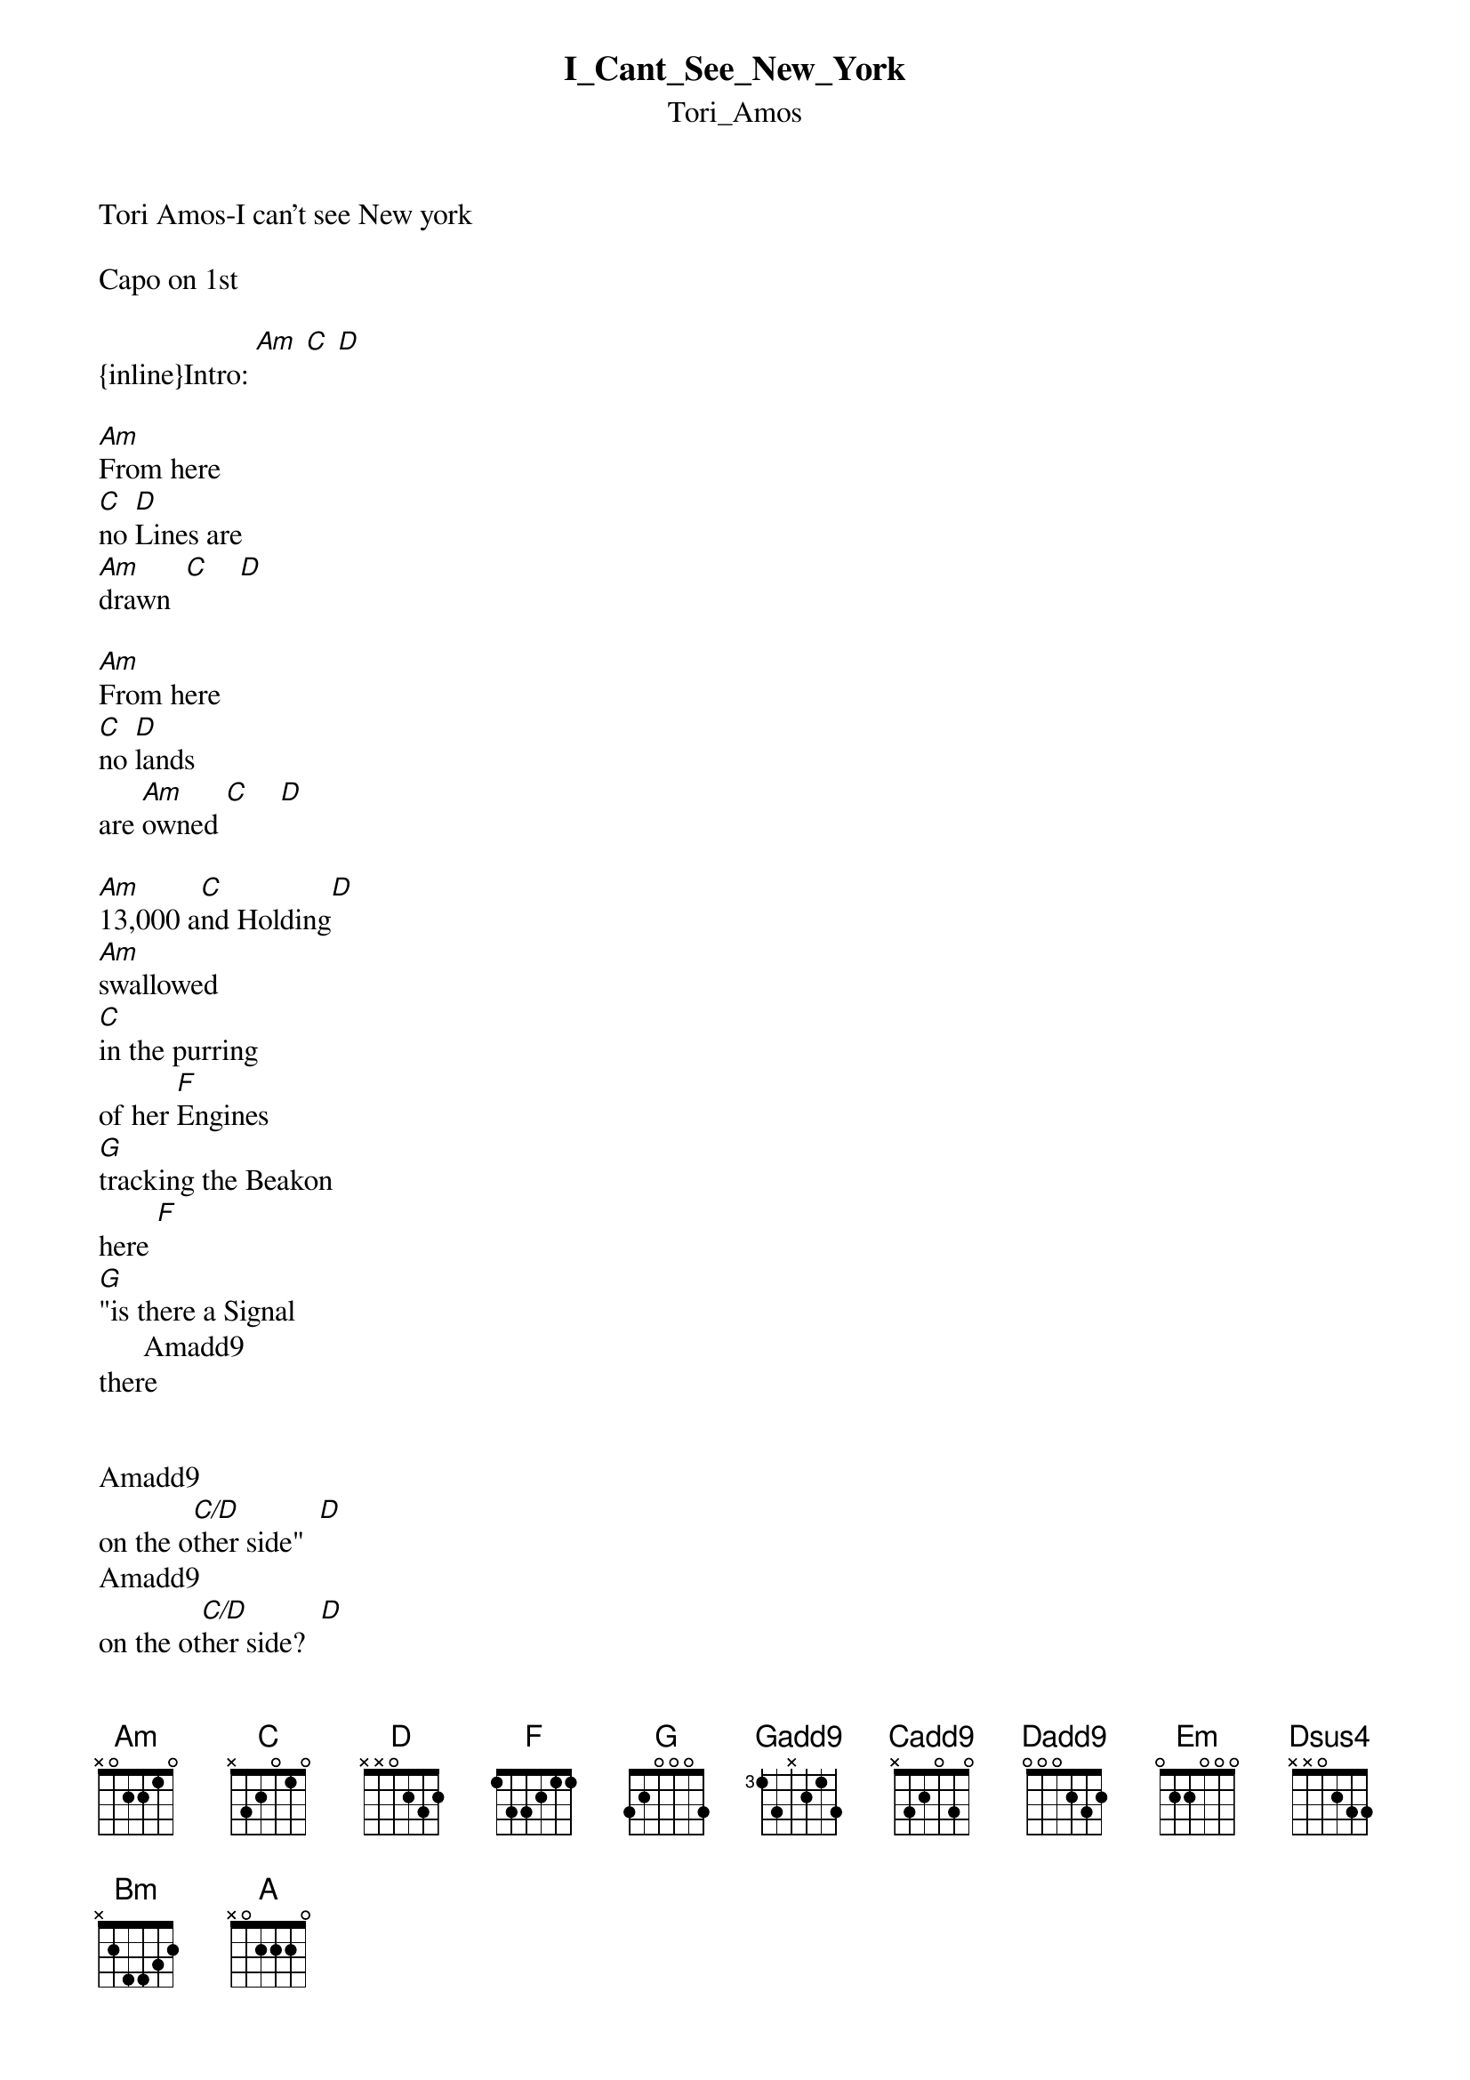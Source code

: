 {t: I_Cant_See_New_York}
{st: Tori_Amos}
Tori Amos-I can't see New york

Capo on 1st

{inline}Intro: [Am] [C] [D] 

[Am]From here
[C]no [D]Lines are
[Am]drawn  [C]    [D]

[Am]From here
[C]no [D]lands
are [Am]owned [C]    [D]

[Am]13,000 a[C]nd Holding[D]
[Am]swallowed
[C]in the purring
of her [F]Engines
[G]tracking the Beakon
here [F]
[G]"is there a Signal
      Amadd9
there


Amadd9              
on the o[C/D]ther side"  [D]
Amadd9           
on the ot[C/D]her side?  [D]

[D]what do you mean side of
what things?

[F]and you sa[Gadd9]id 
and you[F] did
and you [Gadd9]said 
[G]you would find me [Cadd9]here
            Amadd9     
and you said you would [Dadd9]
find me even in Death [F]
and you said[Gadd9] 
and you said[Dadd9] 
You'd find me 
But

{inline}Chorus: ([Em], [Dsus4], [D], [C], [Bm], [Am])

[Em]I can't see Ne[Dsus4]w York [D]
[C]as I'm circling down[Bm] 
through [Am]white cloud 
[Em/G]falling out and
[Em]I know his [Dsus4]lips ar[D]e warm
but I [C]can't seem 
to f[Bm]ind my [Am]way out 
my [Em/G]way out



I can't see New York
as I'm circling Down
through white cloud
falling out
and
I know his
lips are warm
but I can't
seem to find
my way out
my way out
of
this Hunting ground

2nd verse same chords as 1st 
From here
crystal meth 
In
metres of millions 
In
the end
all we have, 
soul blueprint. 
did we get
lost in it 
do we
conduct 
search  [A]
for this

"from the other
side" 
from the other
side? 
what do they mean side of
what things... 

and you said
and you did
and you said
you would find me
here and you said that you would
find me even in Death
and you said
and you said
You'd find me
But

I can't see New York
as I'm circling down
through white cloud
falling out
and
I know his lips
are warm
but I can't seem
To find my way out
my way out

I can't see New York
as I'm circling down
through white cloud
falling out
and
I know your lips
are warm
but I can't seem
to find my way
my way out
of your hunting ground

you again 
It's you again 
I can't see 
I can't see
New York 
from the other side 
from the other side 

I Hum
from the
other side 



